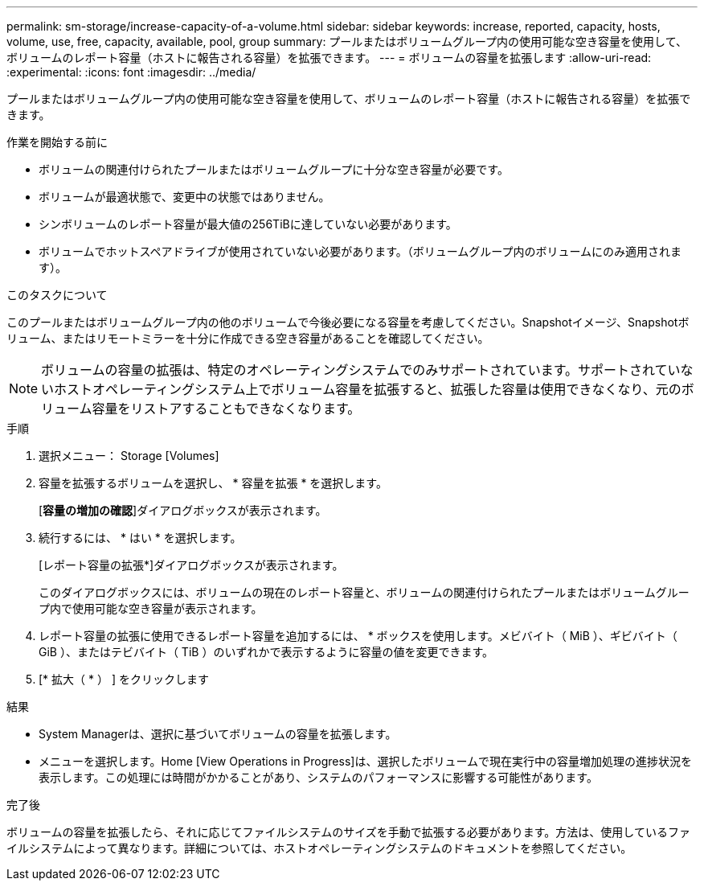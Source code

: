 ---
permalink: sm-storage/increase-capacity-of-a-volume.html 
sidebar: sidebar 
keywords: increase, reported, capacity, hosts, volume, use, free, capacity, available, pool, group 
summary: プールまたはボリュームグループ内の使用可能な空き容量を使用して、ボリュームのレポート容量（ホストに報告される容量）を拡張できます。 
---
= ボリュームの容量を拡張します
:allow-uri-read: 
:experimental: 
:icons: font
:imagesdir: ../media/


[role="lead"]
プールまたはボリュームグループ内の使用可能な空き容量を使用して、ボリュームのレポート容量（ホストに報告される容量）を拡張できます。

.作業を開始する前に
* ボリュームの関連付けられたプールまたはボリュームグループに十分な空き容量が必要です。
* ボリュームが最適状態で、変更中の状態ではありません。
* シンボリュームのレポート容量が最大値の256TiBに達していない必要があります。
* ボリュームでホットスペアドライブが使用されていない必要があります。（ボリュームグループ内のボリュームにのみ適用されます）。


.このタスクについて
このプールまたはボリュームグループ内の他のボリュームで今後必要になる容量を考慮してください。Snapshotイメージ、Snapshotボリューム、またはリモートミラーを十分に作成できる空き容量があることを確認してください。

[NOTE]
====
ボリュームの容量の拡張は、特定のオペレーティングシステムでのみサポートされています。サポートされていないホストオペレーティングシステム上でボリューム容量を拡張すると、拡張した容量は使用できなくなり、元のボリューム容量をリストアすることもできなくなります。

====
.手順
. 選択メニュー： Storage [Volumes]
. 容量を拡張するボリュームを選択し、 * 容量を拡張 * を選択します。
+
[*容量の増加の確認*]ダイアログボックスが表示されます。

. 続行するには、 * はい * を選択します。
+
[レポート容量の拡張*]ダイアログボックスが表示されます。

+
このダイアログボックスには、ボリュームの現在のレポート容量と、ボリュームの関連付けられたプールまたはボリュームグループ内で使用可能な空き容量が表示されます。

. レポート容量の拡張に使用できるレポート容量を追加するには、 * ボックスを使用します。メビバイト（ MiB ）、ギビバイト（ GiB ）、またはテビバイト（ TiB ）のいずれかで表示するように容量の値を変更できます。
. [* 拡大（ * ） ] をクリックします


.結果
* System Managerは、選択に基づいてボリュームの容量を拡張します。
* メニューを選択します。Home [View Operations in Progress]は、選択したボリュームで現在実行中の容量増加処理の進捗状況を表示します。この処理には時間がかかることがあり、システムのパフォーマンスに影響する可能性があります。


.完了後
ボリュームの容量を拡張したら、それに応じてファイルシステムのサイズを手動で拡張する必要があります。方法は、使用しているファイルシステムによって異なります。詳細については、ホストオペレーティングシステムのドキュメントを参照してください。
